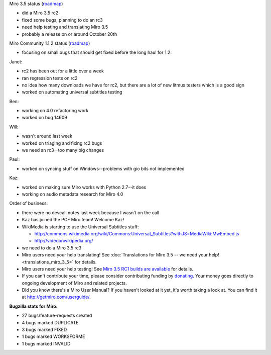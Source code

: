 .. title: Dev call 10/13/2010 minutes
.. slug: devcall_20101013
.. date: 2010-10-13 12:57:33
.. tags: miro, work

Miro 3.5 status
(`roadmap <http://bugzilla.pculture.org/roadmap.cgi?product=Miro&target=3.5>`__)

* did a Miro 3.5 rc2
* fixed some bugs, planning to do an rc3
* need help testing and translating Miro 3.5
* probably a release on or around October 20th

Miro Community 1.1.2 status
(`roadmap <http://bugzilla.pculture.org/roadmap.cgi?product=Miro+Community&target=1.1.2>`__)

* focusing on small bugs that should get fixed before the long haul for
  1.2.

Janet:

* rc2 has been out for a little over a week
* ran regression tests on rc2
* no idea how many downloads we have for rc2, but there are a lot of
  new litmus testers which is a good sign
* worked on automating universal subtitles testing

Ben:

* working on 4.0 refactoring work
* worked on bug 14609

Will:

* wasn't around last week
* worked on triaging and fixing rc2 bugs
* we need an rc3--too many big changes

Paul:

* worked on syncing stuff on Windows--problems with gio bits not
  implemented

Kaz:

* worked on making sure Miro works with Python 2.7--it does
* working on audio metadata research for Miro 4.0

Order of business:

* there were no devcall notes last week because I wasn't on the call
* Kaz has joined the PCF Miro team! Welcome Kaz!
* WikiMedia is starting to use the Universal Subtitles stuff:

  * http://commons.wikimedia.org/wiki/Commons:Universal_Subtitles?withJS=MediaWiki:MwEmbed.js
  * http://videoonwikipedia.org/

* we need to do a Miro 3.5 rc3
* Miro users need your help translating! See
  :doc:`Translations for Miro 3.5 -- we need your help! <translations_miro_3_5>`
  for details.
* Miro users need your help testing! See `Miro 3.5 RC1 builds are
  available <http://www.getmiro.com/blog/2010/09/miro-3-5-rc1-builds-are-available/>`__
  for details.
* If you can't contribute your time, please consider contributing
  funding by `donating <https://www.miroguide.com/donate>`__. Your
  money goes directly to ongoing development of Miro and related
  projects.
* Did you know there's a Miro User Manual? If you haven't looked at it
  yet, it's worth taking a look at. You can find it at
  `<http://getmiro.com/userguide/>`__.

**Bugzilla stats for Miro:**

* 27 bugs/feature-requests created
* 4 bugs marked DUPLICATE
* 3 bugs marked FIXED
* 1 bugs marked WORKSFORME
* 1 bugs marked INVALID
